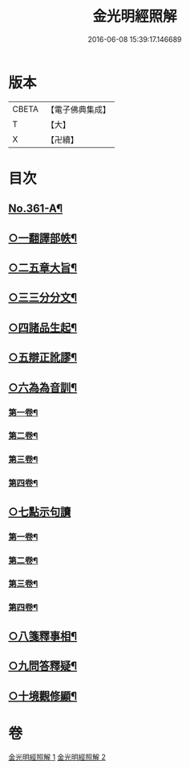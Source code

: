 #+TITLE: 金光明經照解 
#+DATE: 2016-06-08 15:39:17.146689

* 版本
 |     CBETA|【電子佛典集成】|
 |         T|【大】     |
 |         X|【卍續】    |

* 目次
** [[file:KR6i0316_001.txt::001-0478a1][No.361-A¶]]
** [[file:KR6i0316_001.txt::001-0478b21][○一翻譯部帙¶]]
** [[file:KR6i0316_001.txt::001-0479a23][○二五章大旨¶]]
** [[file:KR6i0316_001.txt::001-0480b19][○三三分分文¶]]
** [[file:KR6i0316_001.txt::001-0481a16][○四諸品生起¶]]
** [[file:KR6i0316_001.txt::001-0482a14][○五辯正訛謬¶]]
** [[file:KR6i0316_001.txt::001-0486c18][○六為為音訓¶]]
*** [[file:KR6i0316_001.txt::001-0487a2][第一卷¶]]
*** [[file:KR6i0316_001.txt::001-0487a8][第二卷¶]]
*** [[file:KR6i0316_001.txt::001-0487a22][第三卷¶]]
*** [[file:KR6i0316_001.txt::001-0487b11][第四卷¶]]
** [[file:KR6i0316_001.txt::001-0487b24][○七點示句讀]]
*** [[file:KR6i0316_001.txt::001-0487c6][第一卷¶]]
*** [[file:KR6i0316_001.txt::001-0487c11][第二卷¶]]
*** [[file:KR6i0316_001.txt::001-0487c17][第三卷¶]]
*** [[file:KR6i0316_001.txt::001-0487c22][第四卷¶]]
** [[file:KR6i0316_001.txt::001-0488a3][○八箋釋事相¶]]
** [[file:KR6i0316_002.txt::002-0532b18][○九問答釋疑¶]]
** [[file:KR6i0316_002.txt::002-0538a21][○十境觀修顯¶]]

* 卷
[[file:KR6i0316_001.txt][金光明經照解 1]]
[[file:KR6i0316_002.txt][金光明經照解 2]]

